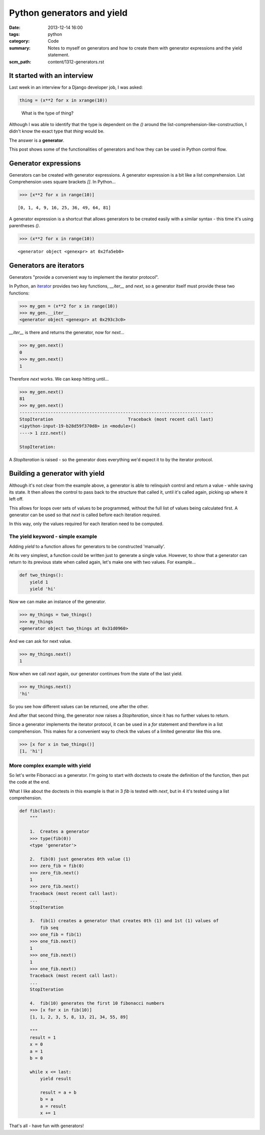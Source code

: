 Python generators and yield
###########################

:date: 2013-12-14 16:00
:tags: python
:category: Code
:summary: Notes to myself on generators and how to create them with generator
          expressions and the yield statement.
:scm_path: content/1312-generators.rst


It started with an interview
----------------------------

Last week in an interview for a Django developer job, I was asked:

.. code-block:: python

    thing = (x**2 for x in xrange(10))

..

    What is the type of thing?


Although I was able to identify that the type is dependent on the `()` around
the list-comprehension-like-construction, I didn't know the exact type that
`thing` would be.

The answer is a **generator**.

This post shows some of the functionalities of generators and how they can
be used in Python control flow.


Generator expressions
---------------------

Generators can be created with generator expressions. A generator expression is
a bit like a list comprehension. List Comprehension uses square brackets
`[]`. In Python...

.. code-block:: python

    >>> [x**2 for x in range(10)]

::

    [0, 1, 4, 9, 16, 25, 36, 49, 64, 81]


A generator expression is a shortcut that allows generators to be created
easily with a similar syntax - this time it's using parentheses `()`.

.. code-block:: python

    >>> (x**2 for x in range(10))

::

    <generator object <genexpr> at 0x2fa5eb0>


Generators are iterators
------------------------

Generators "provide a convenient way to implement the iterator protocol".

In Python, an `iterator
<http://docs.python.org/2.7/library/stdtypes.html#typeiter>`_ provides two key
functions, `__iter__` and `next`, so a generator itself must provide these two
functions:

.. code-block:: python

    >>> my_gen = (x**2 for x in range(10))
    >>> my_gen.__iter__
    <generator object <genexpr> at 0x293c3c0>

`__iter__` is there and returns the generator, now for `next`...

.. code-block:: python

    >>> my_gen.next()
    0
    >>> my_gen.next()
    1

Therefore `next` works. We can keep hitting until...

.. code-block:: python

    >>> my_gen.next()
    81
    >>> my_gen.next()
    ---------------------------------------------------------------------------
    StopIteration                             Traceback (most recent call last)
    <ipython-input-19-b28d59f370d8> in <module>()
    ----> 1 zzz.next()

    StopIteration: 

A `StopIteration` is raised - so the generator does everything we'd expect it
to by the iterator protocol.


Building a generator with yield
-------------------------------

Although it's not clear from the example above, a generator is able to
relinquish control and return a value - while saving its state. It then allows
the control to pass back to the structure that called it, until it's called
again, picking up where it left off.

This allows for loops over sets of values to be programmed, without the full
list of values being calculated first. A generator can be used so that `next`
is called before each iteration required.

In this way, only the values required for each iteration need to be computed.


The yield keyword - simple example
~~~~~~~~~~~~~~~~~~~~~~~~~~~~~~~~~~

Adding `yield` to a function allows for generators to be constructed
'manually'.

At its very simplest, a function could be written just to generate a single
value. However, to show that a generator can return to its previous state when
called again, let's make one with two values. For example...

.. code-block:: python

    def two_things():
        yield 1
        yield 'hi'

Now we can make an instance of the generator.

.. code-block:: python

    >>> my_things = two_things()
    >>> my_things
    <generator object two_things at 0x31d0960>

And we can ask for next value.

.. code-block:: python

    >>> my_things.next()
    1

Now when we call `next` again, our generator continues from the state of the
last yield.

.. code-block:: python

    >>> my_things.next()
    'hi'

So you see how different values can be returned, one after the other.

And after that second thing, the generator now raises a `StopIteration`, since
it has no further values to return.

Since a generator implements the iterator protocol, it can be used in a `for`
statement and therefore in a list comprehension. This makes for a convenient
way to check the values of a limited generator like this one.

.. code-block:: python

    >>> [x for x in two_things()]
    [1, 'hi']

More complex example with yield
~~~~~~~~~~~~~~~~~~~~~~~~~~~~~~~

So let's write Fibonacci as a generator. I'm going to start with doctests to
create the definition of the function, then put the code at the end.

What I like about the doctests in this example is that in 3 `fib` is tested
with `next`, but in 4 it's tested using a list comprehension.

.. code-block:: python

    def fib(last):
        """

        1.  Creates a generator
        >>> type(fib(0))
        <type 'generator'>

        2.  fib(0) just generates 0th value (1)
        >>> zero_fib = fib(0)
        >>> zero_fib.next()
        1
        >>> zero_fib.next()
        Traceback (most recent call last):
        ...
        StopIteration

        3.  fib(1) creates a generator that creates 0th (1) and 1st (1) values of
            fib seq
        >>> one_fib = fib(1)
        >>> one_fib.next()
        1
        >>> one_fib.next()
        1
        >>> one_fib.next()
        Traceback (most recent call last):
        ...
        StopIteration

        4.  fib(10) generates the first 10 fibonacci numbers
        >>> [x for x in fib(10)]
        [1, 1, 2, 3, 5, 8, 13, 21, 34, 55, 89]

        """
        result = 1
        x = 0
        a = 1
        b = 0

        while x <= last:
            yield result

            result = a + b
            b = a
            a = result
            x += 1

That's all - have fun with generators!
